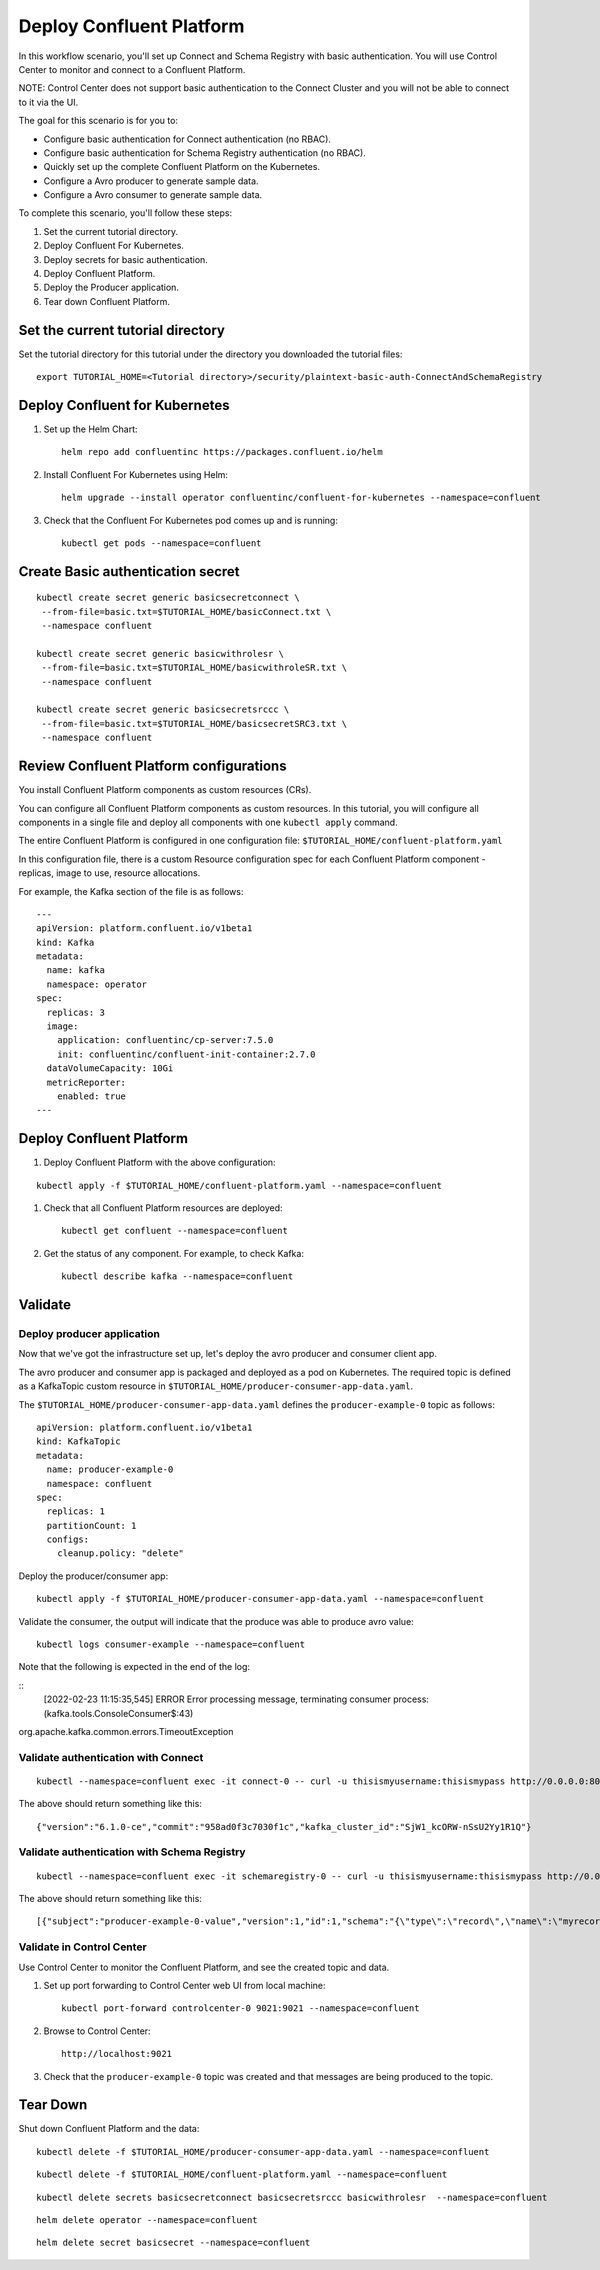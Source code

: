 Deploy Confluent Platform
=========================

In this workflow scenario, you'll set up Connect and Schema Registry with basic authentication.  
You will use Control Center to monitor and connect to a Confluent Platform.

NOTE: Control Center does not support basic authentication to the Connect Cluster and you will not be able to connect to it via the UI. 



The goal for this scenario is for you to:

* Configure basic authentication for Connect authentication (no RBAC).
* Configure basic authentication for Schema Registry authentication (no RBAC).
* Quickly set up the complete Confluent Platform on the Kubernetes.
* Configure a Avro producer to generate sample data.
* Configure a Avro consumer to generate sample data.



To complete this scenario, you'll follow these steps:

#. Set the current tutorial directory.

#. Deploy Confluent For Kubernetes.

#. Deploy secrets for basic authentication.

#. Deploy Confluent Platform.

#. Deploy the Producer application.

#. Tear down Confluent Platform.

==================================
Set the current tutorial directory
==================================

Set the tutorial directory for this tutorial under the directory you downloaded
the tutorial files:

::
   
  export TUTORIAL_HOME=<Tutorial directory>/security/plaintext-basic-auth-ConnectAndSchemaRegistry

===============================
Deploy Confluent for Kubernetes
===============================

#. Set up the Helm Chart:

   ::

     helm repo add confluentinc https://packages.confluent.io/helm


#. Install Confluent For Kubernetes using Helm:

   ::

     helm upgrade --install operator confluentinc/confluent-for-kubernetes --namespace=confluent
  
#. Check that the Confluent For Kubernetes pod comes up and is running:

   ::
     
     kubectl get pods --namespace=confluent


==================================
Create Basic authentication secret 
==================================

::

  kubectl create secret generic basicsecretconnect \
   --from-file=basic.txt=$TUTORIAL_HOME/basicConnect.txt \
   --namespace confluent

  kubectl create secret generic basicwithrolesr \
   --from-file=basic.txt=$TUTORIAL_HOME/basicwithroleSR.txt \
   --namespace confluent

  kubectl create secret generic basicsecretsrccc \
   --from-file=basic.txt=$TUTORIAL_HOME/basicsecretSRC3.txt \
   --namespace confluent


========================================
Review Confluent Platform configurations
========================================

You install Confluent Platform components as custom resources (CRs). 

You can configure all Confluent Platform components as custom resources. In this
tutorial, you will configure all components in a single file and deploy all
components with one ``kubectl apply`` command.

The entire Confluent Platform is configured in one configuration file:
``$TUTORIAL_HOME/confluent-platform.yaml``

In this configuration file, there is a custom Resource configuration spec for
each Confluent Platform component - replicas, image to use, resource
allocations.

For example, the Kafka section of the file is as follows:

::
  
  ---
  apiVersion: platform.confluent.io/v1beta1
  kind: Kafka
  metadata:
    name: kafka
    namespace: operator
  spec:
    replicas: 3
    image:
      application: confluentinc/cp-server:7.5.0
      init: confluentinc/confluent-init-container:2.7.0
    dataVolumeCapacity: 10Gi
    metricReporter:
      enabled: true
  ---
  
=========================
Deploy Confluent Platform
=========================

#. Deploy Confluent Platform with the above configuration:

::

  kubectl apply -f $TUTORIAL_HOME/confluent-platform.yaml --namespace=confluent

#. Check that all Confluent Platform resources are deployed:

   ::
   
     kubectl get confluent --namespace=confluent

#. Get the status of any component. For example, to check Kafka:

   ::
   
     kubectl describe kafka --namespace=confluent

========
Validate
========

Deploy producer application
^^^^^^^^^^^^^^^^^^^^^^^^^^^

Now that we've got the infrastructure set up, let's deploy the avro producer and consumer client
app.

The avro producer and consumer app is packaged and deployed as a pod on Kubernetes. The required
topic is defined as a KafkaTopic custom resource in
``$TUTORIAL_HOME/producer-consumer-app-data.yaml``.

The ``$TUTORIAL_HOME/producer-consumer-app-data.yaml`` defines the ``producer-example-0``
topic as follows:

::

  apiVersion: platform.confluent.io/v1beta1
  kind: KafkaTopic
  metadata:
    name: producer-example-0
    namespace: confluent
  spec:
    replicas: 1
    partitionCount: 1
    configs:
      cleanup.policy: "delete"
      
Deploy the producer/consumer app:

::
   
  kubectl apply -f $TUTORIAL_HOME/producer-consumer-app-data.yaml --namespace=confluent

Validate the consumer, the output will indicate that the produce was able to produce avro value: 

::
   
  kubectl logs consumer-example --namespace=confluent

Note that the following is expected in the end of the log:

::
  [2022-02-23 11:15:35,545] ERROR Error processing message, terminating consumer process:  (kafka.tools.ConsoleConsumer$:43)
org.apache.kafka.common.errors.TimeoutException


Validate authentication with Connect
^^^^^^^^^^^^^^^^^^^^^^^^^^

::

  kubectl --namespace=confluent exec -it connect-0 -- curl -u thisismyusername:thisismypass http://0.0.0.0:8083


The above should return something like this: 

::

  {"version":"6.1.0-ce","commit":"958ad0f3c7030f1c","kafka_cluster_id":"SjW1_kcORW-nSsU2Yy1R1Q"}

Validate authentication with Schema Registry
^^^^^^^^^^^^^^^^^^^^^^^^^^

::

 kubectl --namespace=confluent exec -it schemaregistry-0 -- curl -u thisismyusername:thisismypass http://0.0.0.0:8081/schemas

The above should return something like this: 

::

  [{"subject":"producer-example-0-value","version":1,"id":1,"schema":"{\"type\":\"record\",\"name\":\"myrecord\",\"fields\":[{\"name\":\"f1\",\"type\":\"string\"}]}"}]


Validate in Control Center
^^^^^^^^^^^^^^^^^^^^^^^^^^

Use Control Center to monitor the Confluent Platform, and see the created topic and data.

#. Set up port forwarding to Control Center web UI from local machine:

   ::

     kubectl port-forward controlcenter-0 9021:9021 --namespace=confluent

#. Browse to Control Center:

   ::
   
     http://localhost:9021





#. Check that the ``producer-example-0`` topic was created and that messages are being produced to the topic.

=========
Tear Down
=========

Shut down Confluent Platform and the data:

::

  kubectl delete -f $TUTORIAL_HOME/producer-consumer-app-data.yaml --namespace=confluent

::

  kubectl delete -f $TUTORIAL_HOME/confluent-platform.yaml --namespace=confluent

::

  kubectl delete secrets basicsecretconnect basicsecretsrccc basicwithrolesr  --namespace=confluent

::

  helm delete operator --namespace=confluent

::

  helm delete secret basicsecret --namespace=confluent

::


